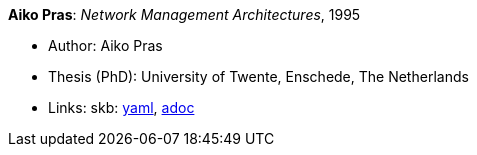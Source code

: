 //
// This file was generated by SKB-Dashboard, task 'lib-yaml2src'
// - on Wednesday November  7 at 08:42:48
// - skb-dashboard: https://www.github.com/vdmeer/skb-dashboard
//

*Aiko Pras*: _Network Management Architectures_, 1995

* Author: Aiko Pras
* Thesis (PhD): University of Twente, Enschede, The Netherlands
* Links:
      skb:
        https://github.com/vdmeer/skb/tree/master/data/library/thesis/phd/1990/pras-aiko-1995.yaml[yaml],
        https://github.com/vdmeer/skb/tree/master/data/library/thesis/phd/1990/pras-aiko-1995.adoc[adoc]

